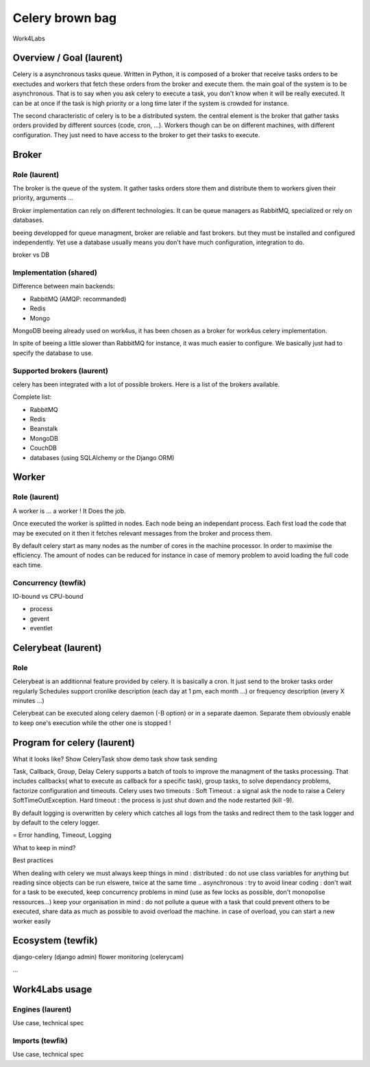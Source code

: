 ################
Celery brown bag
################

Work4Labs

---------------
Overview / Goal (laurent)
---------------

Celery is a asynchronous tasks queue. Written in Python, it is composed of a broker that receive tasks orders to be exectudes and
workers that fetch these orders from the broker and execute them.
the main goal of the system is to be asynchronous. That is to say when you ask celery to execute a task, you don't know when it will be really executed.
It can be at once if the task is high priority or a long time later if the system is crowded for instance.

The second characteristic of celery is to be a distributed system. the central element is the broker that gather tasks orders 
provided by different sources (code, cron, ...). 
Workers though can be on different machines, with different configuration. They just need to have access to the broker to get their tasks to execute.

------
Broker
------

Role (laurent)
----
The broker is the queue of the system.
It gather tasks orders store them and distribute them to workers given their priority, arguments ...

Broker implementation can rely on different technologies.
It can be queue managers as RabbitMQ, specialized or rely on databases.

beeing developped for queue managment, broker are reliable and fast brokers. but they must be installed and configured independently.
Yet use a database usually means you don't have much configuration, integration to do.

broker vs DB

Implementation (shared)
--------------

Difference between main backends:

* RabbitMQ (AMQP: recommanded)
* Redis
* Mongo
MongoDB beeing already used on work4us, it has been chosen as a broker for work4us celery implementation.

In spite of beeing a little slower than RabbitMQ for instance,
it was much easier to configure. We basically just had to specify the database to use.

Supported brokers (laurent)
-----------------

celery has been integrated with a lot of possible brokers. Here is a list of the brokers available.

Complete list:

* RabbitMQ
* Redis
* Beanstalk
* MongoDB
* CouchDB
* databases (using SQLAlchemy or the Django ORM)

------
Worker
------

Role (laurent)
----

A worker is ... a worker !
It Does the job.

Once executed the worker is splitted in nodes. Each node being an independant process. Each first load the code that may be executed on it
then it fetches relevant messages from the broker and process them.

By default celery start as many nodes as the number of cores in the machine processor. In order to maximise the efficiency.
The amount of nodes can be reduced for instance in case of memory problem to avoid loading the full code each time.

Concurrency (tewfik)
-----------

IO-bound vs CPU-bound

* process
* gevent
* eventlet

----------
Celerybeat (laurent)
----------

Role
----

Celerybeat is an additionnal feature provided by celery. It is basically a cron. It just send to the broker tasks order regularly
Schedules support cronlike description (each day at 1 pm, each month ...)
or frequency description (every  X minutes ...)

Celerybeat can be executed along celery daemon (-B option) or in a separate daemon.
Separate them obviously enable to keep one's execution while the other one is stopped !

------------------
Program for celery (laurent)
------------------

What it looks like?
Show CeleryTask
show demo task
show task sending

Task, Callback, Group, Delay
Celery supports a batch of tools to improve the managment of the tasks processing. That includes
callbacks( what to execute as callback for a specific task), group tasks, to solve dependancy problems, factorize configuration and timeouts.
Celery uses two timeouts : 
Soft Timeout : a signal ask the node to raise a Celery SoftTimeOutException.
Hard timeout : the process is just shut down and the node restarted (kill -9).

By default logging is overwritten by celery which catches all logs from the tasks and redirect them to the task logger and by default to the celery logger.

= Error handling, Timeout, Logging

What to keep in mind?

Best practices

When dealing with celery we must always keep things in mind : 
distributed : do not use class variables for anything but reading since objects can be run elswere, twice at the same time ..
asynchronous : try to avoid linear coding : don't wait for a task to be executed, keep concurrency problems in mind (use as few locks as possible, don't monopolise ressources...)
keep your organisation in mind : do not pollute a queue with a task that could prevent others to be executed, share data as much as possible to avoid overload the machine.
in case of overload, you can start a new worker easily

---------
Ecosystem (tewfik)
---------

django-celery (django admin)
flower
monitoring (celerycam)

...

---------------
Work4Labs usage
---------------

Engines (laurent)
-------

Use case, technical spec

Imports (tewfik)
-------

Use case, technical spec
